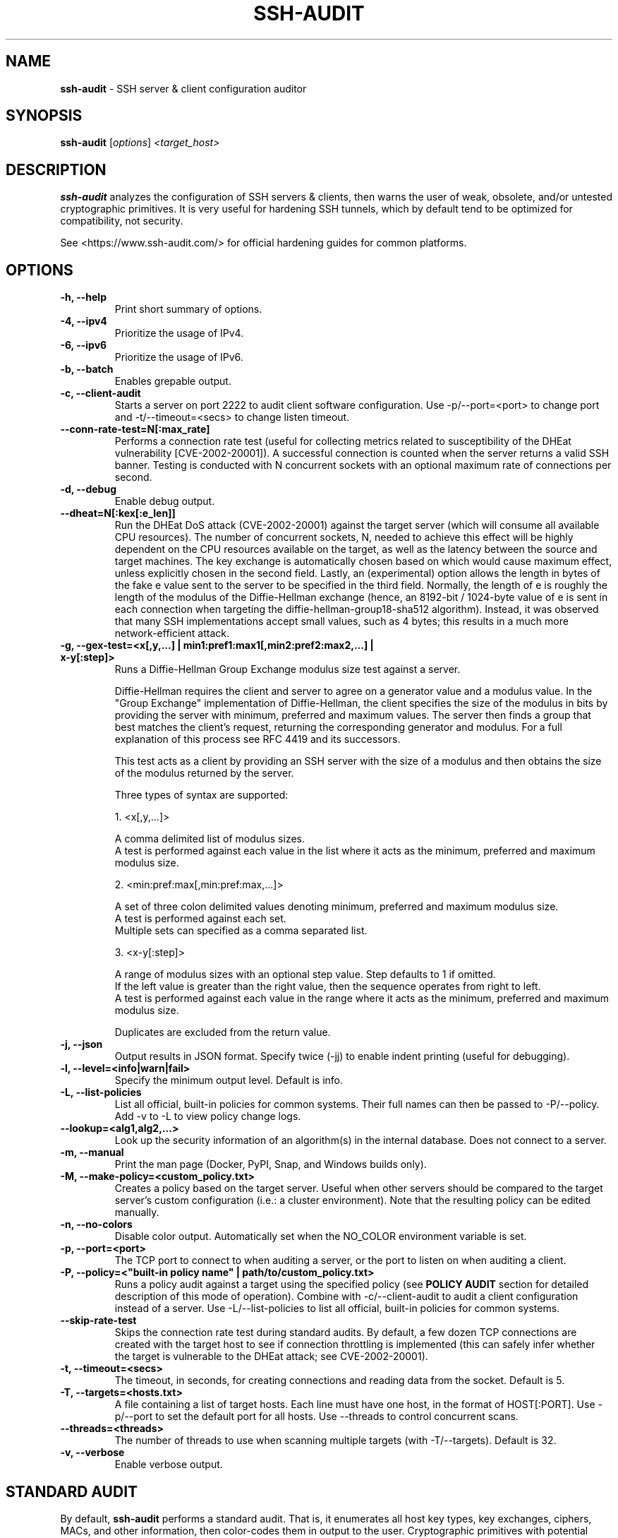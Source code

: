 .TH SSH-AUDIT 1 "July 26, 2025"
.SH NAME
\fBssh-audit\fP \- SSH server & client configuration auditor
.SH SYNOPSIS
.B ssh-audit
.RI [ options ] " <target_host>"
.SH DESCRIPTION
.PP
\fBssh-audit\fP analyzes the configuration of SSH servers & clients, then warns the user of weak, obsolete, and/or untested cryptographic primitives.  It is very useful for hardening SSH tunnels, which by default tend to be optimized for compatibility, not security.
.PP
See <https://www.ssh\-audit.com/> for official hardening guides for common platforms.

.SH OPTIONS
.TP
.B -h, \-\-help
.br
Print short summary of options.

.TP
.B -4, \-\-ipv4
.br
Prioritize the usage of IPv4.

.TP
.B -6, \-\-ipv6
.br
Prioritize the usage of IPv6.

.TP
.B -b, \-\-batch
.br
Enables grepable output.

.TP
.B -c, \-\-client\-audit
.br
Starts a server on port 2222 to audit client software configuration.  Use -p/--port=<port> to change port and -t/--timeout=<secs> to change listen timeout.

.TP
.B     \-\-conn\-rate\-test=N[:max_rate]
.br
Performs a connection rate test (useful for collecting metrics related to susceptibility of the DHEat vulnerability [CVE-2002-20001]).  A successful connection is counted when the server returns a valid SSH banner.  Testing is conducted with N concurrent sockets with an optional maximum rate of connections per second.

.TP
.B -d, \-\-debug
.br
Enable debug output.

.TP
.B     \-\-dheat=N[:kex[:e_len]]
.br
Run the DHEat DoS attack (CVE-2002-20001) against the target server (which will consume all available CPU resources).  The number of concurrent sockets, N, needed to achieve this effect will be highly dependent on the CPU resources available on the target, as well as the latency between the source and target machines.  The key exchange is automatically chosen based on which would cause maximum effect, unless explicitly chosen in the second field.  Lastly, an (experimental) option allows the length in bytes of the fake e value sent to the server to be specified in the third field.  Normally, the length of e is roughly the length of the modulus of the Diffie-Hellman exchange (hence, an 8192-bit / 1024-byte value of e is sent in each connection when targeting the diffie-hellman-group18-sha512 algorithm).  Instead, it was observed that many SSH implementations accept small values, such as 4 bytes; this results in a much more network-efficient attack.

.TP
.B -g, \-\-gex-test=<x[,y,...] | min1:pref1:max1[,min2:pref2:max2,...] | x-y[:step]>
.br
Runs a Diffie-Hellman Group Exchange modulus size test against a server.

Diffie-Hellman requires the client and server to agree on a generator value and a modulus value.  In the "Group Exchange" implementation of Diffie-Hellman, the client specifies the size of the modulus in bits by providing the server with minimum, preferred and maximum values. The server then finds a group that best matches the client's request, returning the corresponding generator and modulus.  For a full explanation of this process see RFC 4419 and its successors.

This test acts as a client by providing an SSH server with the size of a modulus and then obtains the size of the modulus returned by the server.

Three types of syntax are supported:

  1. <x[,y,...]>

     A comma delimited list of modulus sizes.
     A test is performed against each value in the list where it acts as the minimum, preferred and maximum modulus size.

  2. <min:pref:max[,min:pref:max,...]>

     A set of three colon delimited values denoting minimum, preferred and maximum modulus size.
     A test is performed against each set.
     Multiple sets can specified as a comma separated list.

  3. <x-y[:step]>

     A range of modulus sizes with an optional step value. Step defaults to 1 if omitted.
     If the left value is greater than the right value, then the sequence operates from right to left.
     A test is performed against each value in the range where it acts as the minimum, preferred and maximum modulus size.

Duplicates are excluded from the return value.

.TP
.B -j, \-\-json
.br
Output results in JSON format.  Specify twice (-jj) to enable indent printing (useful for debugging).

.TP
.B -l, \-\-level=<info|warn|fail>
.br
Specify the minimum output level.  Default is info.

.TP
.B -L, \-\-list-policies
.br
List all official, built-in policies for common systems.  Their full names can then be passed to -P/--policy.  Add \-v to \-L to view policy change logs.

.TP
.B \-\-lookup=<alg1,alg2,...>
.br
Look up the security information of an algorithm(s) in the internal database.  Does not connect to a server.

.TP
.B -m, \-\-manual
.br
Print the man page (Docker, PyPI, Snap, and Windows builds only).

.TP
.B -M, \-\-make-policy=<custom_policy.txt>
.br
Creates a policy based on the target server.  Useful when other servers should be compared to the target server's custom configuration (i.e.: a cluster environment).  Note that the resulting policy can be edited manually.

.TP
.B -n, \-\-no-colors
.br
Disable color output.  Automatically set when the NO_COLOR environment variable is set.

.TP
.B -p, \-\-port=<port>
.br
The TCP port to connect to when auditing a server, or the port to listen on when auditing a client.

.TP
.B -P, \-\-policy=<"built-in policy name" | path/to/custom_policy.txt>
.br
Runs a policy audit against a target using the specified policy (see \fBPOLICY AUDIT\fP section for detailed description of this mode of operation).  Combine with -c/--client-audit to audit a client configuration instead of a server.  Use -L/--list-policies to list all official, built-in policies for common systems.

.TP
.B     \-\-skip\-rate\-test
.br
Skips the connection rate test during standard audits.  By default, a few dozen TCP connections are created with the target host to see if connection throttling is implemented (this can safely infer whether the target is vulnerable to the DHEat attack; see CVE-2002-20001).

.TP
.B -t, \-\-timeout=<secs>
.br
The timeout, in seconds, for creating connections and reading data from the socket.  Default is 5.

.TP
.B -T, \-\-targets=<hosts.txt>
.br
A file containing a list of target hosts.  Each line must have one host, in the format of HOST[:PORT].  Use -p/--port to set the default port for all hosts.  Use --threads to control concurrent scans.

.TP
.B     \-\-threads=<threads>
.br
The number of threads to use when scanning multiple targets (with -T/--targets).  Default is 32.

.TP
.B -v, \-\-verbose
.br
Enable verbose output.


.SH STANDARD AUDIT
.PP
By default, \fBssh-audit\fP performs a standard audit.  That is, it enumerates all host key types, key exchanges, ciphers, MACs, and other information, then color-codes them in output to the user.  Cryptographic primitives with potential issues are displayed in yellow; primitives with serious flaws are displayed in red.


.SH POLICY AUDIT
.PP
When the -P/--policy option is used, \fBssh-audit\fP performs a policy audit.  The target's host key types, key exchanges, ciphers, MACs, and other information is compared to a set of expected values defined in the specified policy file.  If everything matches, only a short message stating a passing result is reported.  Otherwise, the field(s) that did not match are reported.

.PP
Policy auditing is helpful for ensuring a group of related servers are properly hardened to an exact specification.

.PP
The set of official built-in policies can be viewed with -L/--list-policies.  Multiple servers can be audited with -T/--targets=<servers.txt>.  Custom policies can be made from an ideal target server with -M/--make-policy=<custom_policy.txt>.


.SH EXAMPLES
.LP
Basic server auditing:
.RS
.nf
ssh-audit localhost
ssh-audit 127.0.0.1
ssh-audit 127.0.0.1:222
ssh-audit ::1
ssh-audit [::1]:222
.fi
.RE

.LP
To run a standard audit against many servers (place targets into servers.txt, one on each line in the format of HOST[:PORT]):
.RS
.nf
ssh-audit -T servers.txt
.fi
.RE

.LP
To audit a client configuration (listens on port 2222 by default; connect using "ssh -p 2222 anything@localhost"):
.RS
.nf
ssh-audit -c
.fi
.RE

.LP
To audit a client configuration, with a listener on port 4567:
.RS
.nf
ssh-audit -c -p 4567
.fi
.RE

.LP
To list all official built-in policies (hint: use their full names with -P/--policy):
.RS
.nf
ssh-audit -L
.fi
.RE

.LP
To run a built-in policy audit against a server (hint: use -L to see list of built-in policies):
.RS
.nf
ssh-audit -P "Hardened Ubuntu Server 20.04 LTS (version 1)" targetserver
.fi
.RE


.LP
To run a custom policy audit against a server (hint: use -M/--make-policy to create a custom policy file):
.RS
.nf
ssh-audit -P path/to/server_policy.txt targetserver
.fi
.RE

.LP
To run a policy audit against a client:
.RS
.nf
ssh-audit -c -P ["policy name" | path/to/client_policy.txt]
.fi
.RE

.LP
To run a policy audit against many servers:
.RS
.nf
ssh-audit -T servers.txt -P ["policy name" | path/to/server_policy.txt]
.fi
.RE

.LP
To create a policy based on a target server (which can be manually edited; see official built-in policies for syntax examples):
.RS
.nf
ssh-audit -M new_policy.txt targetserver
.fi
.RE

.LP
To run a Diffie-Hellman Group Exchange modulus size test using the values 2000 bits, 3000 bits, 4000 bits and 5000 bits:
.RS
.nf
ssh-audit targetserver --gex-test=2000,3000,4000,5000
.fi
.RE

.LP
To run a Diffie-Hellman Group Exchange modulus size test where 2048 bits is the minimum, 3072 bits is the preferred and 5000 bits is the maximum:
.RS
.nf
ssh-audit targetserver --gex-test=2048:3072:5000
.fi
.RE

.LP
To run a Diffie-Hellman Group Exchange modulus size test from 0 bits to 5120 bits in increments of 1024 bits:
.RS
.nf
ssh-audit targetserver --gex-test=0-5120:1024
.fi
.RE

.LP
To run the DHEat DoS attack (monitor the target server's CPU usage to determine the optimal number of concurrent sockets):
.RS
.nf
ssh-audit targetserver --dheat=10
.fi
.RE

.LP
To run the DHEat attack and manually target the diffie-hellman-group-exchange-sha256 algorithm:
.RS
.nf
ssh-audit targetserver --dheat=10:diffie-hellman-group-exchange-sha256
.fi
.RE

.LP
To run the DHEat attack and manually target the diffie-hellman-group-exchange-sha256 algorithm with a very small length of e (resulting in the same effect but without having to send large packets):
.RS
.nf
ssh-audit targetserver --dheat=10:diffie-hellman-group-exchange-sha256:4
.fi
.RE

.LP
To test the number of successful connections per second that can be created with the target using 8 parallel threads (useful for detecting whether connection throttling is implemented by the target):
.RS
.nf
ssh-audit targetserver --conn-rate-test=8
.fi
.RE

.LP
To use 8 parallel threads to create up to 100 connections per second with the target (useful for understanding how much CPU load is caused on the target simply from handling new connections vs excess modular exponentiation when performing the DHEat attack):
.RS
.nf
ssh-audit targetserver --conn-rate-test=8:100
.fi
.RE

.SH RETURN VALUES
When a successful connection is made and all algorithms are rated as "good", \fBssh-audit\fP returns 0.  Other possible return values are:

.RS
.nf
1 = connection error
2 = at least one algorithm warning was found
3 = at least one algorithm failure was found
<any other non-zero value> = unknown error
.fi
.RE

.SH SSH HARDENING GUIDES
Hardening guides for common platforms can be found at: <https://www.ssh\-audit.com/>

.SH BUG REPORTS
Please file bug reports as a Github Issue at: <https://github.com/jtesta/ssh\-audit/issues>

.SH AUTHOR
.LP
\fBssh-audit\fP was originally written by Andris Raugulis <moo@arthepsy.eu>, and maintained from 2015 to 2017.
.br
.LP
Maintainership was assumed and development was resumed in 2017 by Joe Testa <jtesta@positronsecurity.com>.
